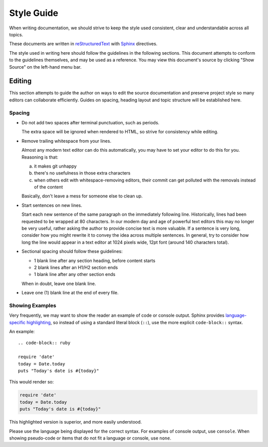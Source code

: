###########
Style Guide
###########

When writing documentation, we should strive to keep the style used consistent, clear and understandable across all topics.

These documents are written in `reStructuredText`_ with `Sphinx`_ directives.

The style used in writing here should follow the guidelines in the following sections.
This document attempts to conform to the guidelines themselves, and may be used as a reference.
You may view this document's source by clicking "Show Source" on the left-hand menu bar.

.. _reStructuredText: http://docutils.sourceforge.net/rst.html
.. _Sphinx: http://sphinx-doc.org/

*******
Editing
*******

This section attempts to guide the author on ways to edit the source documentation and preserve project style so many editors can collaborate efficiently.
Guides on spacing, heading layout and topic structure will be established here.


Spacing
=======

- Do not add two spaces after terminal punctuation, such as periods.

  The extra space will be ignored when rendered to HTML, so strive for consistency while editing.

- Remove trailing whitespace from your lines.

  Almost any modern text editor can do this automatically, you may have to set your editor to do this for you.
  Reasoning is that:

  a. it makes git unhappy
  b. there's no usefulness in those extra characters
  c. when others edit with whitespace-removing editors, their commit can get polluted with the removals instead of the content

  Basically, don't leave a mess for someone else to clean up.

- Start sentences on new lines.

  Start each new sentence of the same paragraph on the immediately following line.
  Historically, lines had been requested to be wrapped at 80 characters.
  In our modern day and age of powerful text editors this may no longer be very useful, rather asking the author to provide concise text is more valuable.
  If a sentence is very long, consider how you might rewrite it to convey the idea across multiple sentences.
  In general, try to consider how long the line would appear in a text editor at 1024 pixels wide, 12pt font (around 140 characters total).

- Sectional spacing should follow these guidelines:

  * 1 blank line after any section heading, before content starts
  * 2 blank lines after an H1/H2 section ends
  * 1 blank line after any other section ends

  When in doubt, leave one blank line.

- Leave one (1) blank line at the end of every file.

Showing Examples
================

Very frequently, we may want to show the reader an example of code or console output.
Sphinx provides `language-specific highlighting <http://sphinx-doc.org/markup/code.html>`_, so instead of using a standard literal block (``::``), use the more explicit ``code-block::`` syntax.

An example::

  .. code-block:: ruby

  require 'date'
  today = Date.today
  puts "Today's date is #{today}"

This would render so:

.. code-block:: ruby

  require 'date'
  today = Date.today
  puts "Today's date is #{today}"

This highlighted version is superior, and more easily understood.

Please use the language being displayed for the correct syntax.
For examples of console output, use ``console``.
When showing pseudo-code or items that do not fit a language or console, use ``none``.
